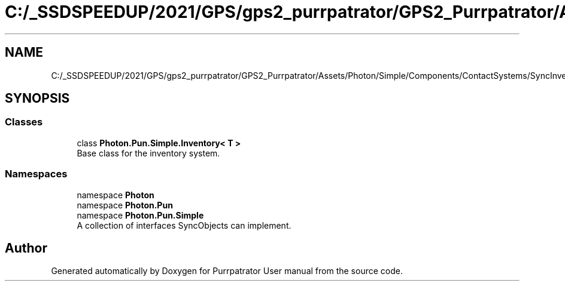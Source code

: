 .TH "C:/_SSDSPEEDUP/2021/GPS/gps2_purrpatrator/GPS2_Purrpatrator/Assets/Photon/Simple/Components/ContactSystems/SyncInventory/InventoryT.cs" 3 "Mon Apr 18 2022" "Purrpatrator User manual" \" -*- nroff -*-
.ad l
.nh
.SH NAME
C:/_SSDSPEEDUP/2021/GPS/gps2_purrpatrator/GPS2_Purrpatrator/Assets/Photon/Simple/Components/ContactSystems/SyncInventory/InventoryT.cs
.SH SYNOPSIS
.br
.PP
.SS "Classes"

.in +1c
.ti -1c
.RI "class \fBPhoton\&.Pun\&.Simple\&.Inventory< T >\fP"
.br
.RI "Base class for the inventory system\&. "
.in -1c
.SS "Namespaces"

.in +1c
.ti -1c
.RI "namespace \fBPhoton\fP"
.br
.ti -1c
.RI "namespace \fBPhoton\&.Pun\fP"
.br
.ti -1c
.RI "namespace \fBPhoton\&.Pun\&.Simple\fP"
.br
.RI "A collection of interfaces SyncObjects can implement\&. "
.in -1c
.SH "Author"
.PP 
Generated automatically by Doxygen for Purrpatrator User manual from the source code\&.
